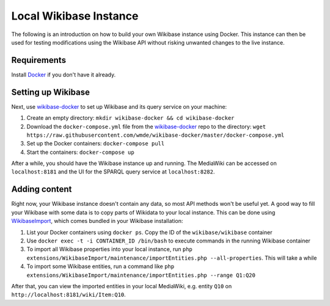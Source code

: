 .. _local_wikibase_instance:

Local Wikibase Instance
=======================

The following is an introduction on how to build your own Wikibase instance using Docker. This instance can then be used for testing modifications using the Wikibase API without risking unwanted changes to the live instance.


Requirements
------------

Install `Docker <https://docs.docker.com/install>`_ if you don't have it already.


Setting up Wikibase
-------------------

Next, use `wikibase-docker <https://github.com/wmde/wikibase-docker>`_ to set up Wikibase and its query service on your machine:

1. Create an empty directory: ``mkdir wikibase-docker && cd wikibase-docker``
2. Download the ``docker-compose.yml`` file from the `wikibase-docker <https://github.com/wmde/wikibase-docker>`_ repo to the directory: ``wget https://raw.githubusercontent.com/wmde/wikibase-docker/master/docker-compose.yml``
3. Set up the Docker containers: ``docker-compose pull``
4. Start the containers: ``docker-compose up``

After a while, you should have the Wikibase instance up and running. The MediaWiki can be accessed on ``localhost:8181`` and the UI for the SPARQL query service at ``localhost:8282``.


Adding content
--------------

Right now, your Wikibase instance doesn't contain any data, so most API methods won't be useful yet. A good way to fill your Wikibase with some data is to copy parts of Wikidata to your local instance. This can be done using `WikibaseImport <https://github.com/filbertkm/WikibaseImport>`_, which comes bundled in your Wikibase installation:

1. List your Docker containers using ``docker ps``. Copy the ID of the ``wikibase/wikibase`` container
2. Use ``docker exec -t -i CONTAINER_ID /bin/bash`` to execute commands in the running Wikibase container
3. To import all Wikibase properties into your local instance, run ``php extensions/WikibaseImport/maintenance/importEntities.php --all-properties``. This will take a while
4. To import some Wikibase entities, run a command like ``php extensions/WikibaseImport/maintenance/importEntities.php --range Q1:Q20``

After that, you can view the imported entities in your local MediaWiki, e.g. entity ``Q10`` on ``http://localhost:8181/wiki/Item:Q10``.
